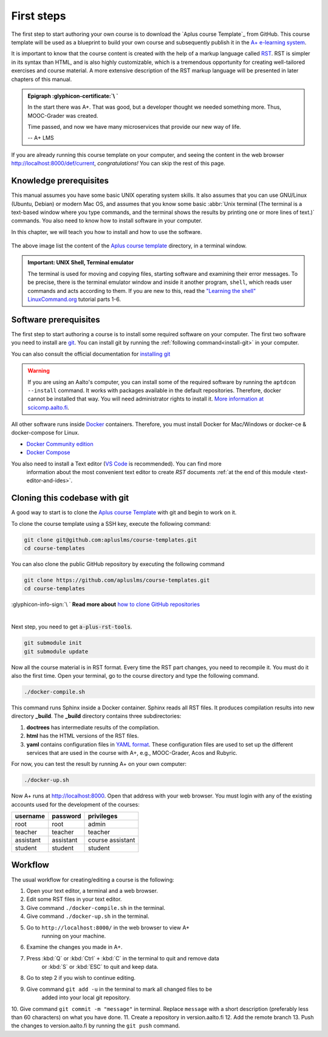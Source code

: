 First steps
===========

.. styled-topic::

  Main questions:
      How to run a template course and how to install the required software in your computer?

  Topics:
    In this section, we will present the following topics:

    * `Knowledge prerequisites`_
    * `Software prerequisites`_
    * `Cloning this codebase with git`_
    * `Workflow`_

  Material:
    In this chapter, we do not provide additional material.

  Requirements:
    You need basic computational skills to install some software in the Linux OS, and some knowledge on git.

  Estimated working time:
    From 30 min to 1 hour.

The first step to start authoring your own course is to download the `Aplus course Template`_ from GitHub. This course
template will be used as a blueprint to build your own course and subsequently publish it in the
`A+ e-learning system <https://plus.cs.aalto.fi/>`_.

It is important to know that the course content is created with the help of a markup language called
`RST <http://docutils.sourceforge.net/docs/user/rst/quickref.html>`_. RST is simpler in its syntax than HTML, and is also
highly customizable, which is a tremendous opportunity for creating well-tailored exercises and course material. A more
extensive description of the RST markup language will be presented in later chapters of this manual.

.. admonition:: Epigraph :glyphicon-certificate:`\ `
  :class: meta

  In the start there was A+. That was good, but a developer thought we needed something more. Thus, MOOC-Grader was
  created.

  Time passed, and now we have many microservices that provide our new way of life.

  -- A+ LMS

If you are already running this course template on your computer, and seeing the content in the web browser
http://localhost:8000/def/current, *congratulations!* You can skip the rest of this page.

Knowledge prerequisites
-----------------------

This manual assumes you have some basic UNIX operating system skills. It also assumes that you can use GNU/Linux
(Ubuntu, Debian) or modern Mac OS, and assumes that you know some basic
:abbr:`Unix terminal (The terminal is a text-based window where you type commands, and the terminal shows the results
by printing one or more lines of text.)` commands. You also need to know how to install software in your computer.

In this chapter, we will teach you how to install and how to use the software.

.. figure:: /images/terminal.png
  :width: 80%
  :align: center

  The above image list the content of the `Aplus course template <https://github.com/apluslms/aplus-course-template>`_
  directory, in a terminal window.

.. admonition:: Important: UNIX Shell, Terminal emulator
  :class: alert alert-warning

  The terminal is used for moving and copying files, starting software
  and examining their error messages. To be precise, there is the terminal
  emulator window and inside it another program, ``shell``, which reads
  user commands and acts according to them. If you are new to this, read the
  `"Learning the shell" LinuxCommand.org <http://linuxcommand.org/lc3_learning_the_shell.php>`_
  tutorial parts 1-6.

Software prerequisites
----------------------

The first step to start authoring a course is to install some required software on your computer. The first two software
you need to install are `git <https://git-scm.com/>`_. You can install git by running the
:ref:`following command<install-git>` in your computer.

.. code-block:: bash
  :name: install-git
  :caption: 1- Install Git

  sudo apt-get update
  sudo apt-get install git

.. code-block:: bash
  :caption: 2- Verify git version

  git --version


You can also consult the official documentation for
`installing git <https://git-scm.com/book/en/v2/Getting-Started-Installing-Git>`_

.. warning::
  If you are using an Aalto's computer, you can install some of the required software by running the
  ``aptdcon --install`` command. It works with packages available in the default repositories. Therefore, docker cannot
  be installed that way. You will need administrator rights to install it. `More information at scicomp.aalto.fi
  <https://scicomp.aalto.fi/aalto/linux/#admin-rights>`_.

All other software runs inside `Docker <https://www.docker.com/>`_ containers. Therefore, you must install Docker for
Mac/Windows or docker-ce & docker-compose for Linux.

- `Docker Community edition <https://docs.docker.com/engine/installation/>`_
- `Docker Compose <https://docs.docker.com/compose/install/>`_

You also need to install a Text editor (`VS Code <https://code.visualstudio.com/>`_  is recommended). You can find more
 information about the most convenient text editor to create *RST* documents
 :ref:`at the end of this module <text-editor-and-ides>`.

Cloning this codebase with git
------------------------------

A good way to start is to clone the `Aplus course Template <https://github.com/apluslms/course-templates>`_ with
git and begin to work on it.

To clone the course template using a SSH key, execute the following command:

.. code-block:: sh

    git clone git@github.com:apluslms/course-templates.git
    cd course-templates

You can also clone the public GitHub repository by executing the following command

.. code-block:: sh

    git clone https://github.com/apluslms/course-templates.git
    cd course-templates

.. rst-class:: pull-right

:glyphicon-info-sign:`\ ` **Read more about**  `how to clone GitHub repositories
<https://docs.github.com/en/free-pro-team@latest/github/using-git/which-remote-url-should-i-use>`_

|

Next step, you need to get :code:`a-plus-rst-tools`.

.. code-block:: sh

    git submodule init
    git submodule update

Now all the course material is in RST format. Every time the RST part changes,
you need to recompile it. You must do it also the first time. Open your terminal, go to the course directory and type
the following command.

.. code-block:: sh

    ./docker-compile.sh

This command runs Sphinx inside a Docker container. Sphinx reads all RST files.
It produces compilation results into new directory **_build**. The **_build**
directory contains three subdirectories:

1. **doctrees** has intermediate results of the compilation.
2. **html** has the HTML versions of the RST files.
3. **yaml** contains configuration files in `YAML format
   <https://en.wikipedia.org/wiki/YAML>`_. These configuration files are used to
   set up the different services that are used in the course with A+, e.g.,
   MOOC-Grader, Acos and Rubyric.

For now, you can test the result by running A+ on your own computer:

.. code-block:: sh

    ./docker-up.sh

Now A+ runs at http://localhost:8000. Open that address with your web browser.
You must login with any of the existing accounts used for the development of the
courses:

========= ========= =================
username  password  privileges
========= ========= =================
root      root      admin
teacher   teacher   teacher
assistant assistant course assistant
student   student   student
========= ========= =================

Workflow
--------

The usual workflow for creating/editing a course is the following:

1. Open your text editor, a terminal and a web browser.
2. Edit some RST files in your text editor.
3. Give command ``./docker-compile.sh`` in the terminal.
4. Give command ``./docker-up.sh`` in the terminal.
5. Go to ``http://localhost:8000/`` in the web browser to view A+
    running on your machine.
6. Examine the changes you made in A+.
7. Press :kbd:`Q` or :kbd:`Ctrl` ``+`` :kbd:`C` in the terminal to quit and remove data
    or :kbd:`S` or :kbd:`ESC` to quit and keep data.
8. Go to step 2 if you wish to continue editing.
9. Give command ``git add -u`` in the terminal to mark all changed files to be
    added into your local git repository.
10. Give command ``git commit -m "message"`` in terminal. Replace ``message`` with a short description (preferably less
than 60 characters) on what you have done.
11. Create a repository in version.aalto.fi
12. Add the remote branch
13. Push the changes to version.aalto.fi by running the ``git push`` command.


.. External links

.. _`Aplus course template`:  https://github.com/apluslms/aplus-course-template
